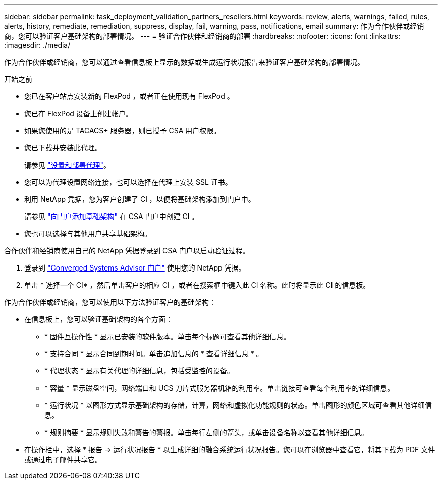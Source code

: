 ---
sidebar: sidebar 
permalink: task_deployment_validation_partners_resellers.html 
keywords: review, alerts, warnings, failed, rules, alerts, history, remediate, remediation, suppress, display, fail, warning, pass, notifications, email 
summary: 作为合作伙伴或经销商，您可以验证客户基础架构的部署情况。 
---
= 验证合作伙伴和经销商的部署
:hardbreaks:
:nofooter: 
:icons: font
:linkattrs: 
:imagesdir: ./media/


[role="lead"]
作为合作伙伴或经销商，您可以通过查看信息板上显示的数据或生成运行状况报告来验证客户基础架构的部署情况。

.开始之前
* 您已在客户站点安装新的 FlexPod ，或者正在使用现有 FlexPod 。
* 您已在 FlexPod 设备上创建帐户。
* 如果您使用的是 TACACS+ 服务器，则已授予 CSA 用户权限。
* 您已下载并安装此代理。
+
请参见 link:task_setup_deploy_agent.html["设置和部署代理"]。

* 您可以为代理设置网络连接，也可以选择在代理上安装 SSL 证书。
* 利用 NetApp 凭据，您为客户创建了 CI ，以便将基础架构添加到门户中。
+
请参见 link:task_add_infrastructure["向门户添加基础架构"] 在 CSA 门户中创建 CI 。

* 您也可以选择与其他用户共享基础架构。


合作伙伴和经销商使用自己的 NetApp 凭据登录到 CSA 门户以启动验证过程。

. 登录到 https://csa.netapp.com/["Converged Systems Advisor 门户"^] 使用您的 NetApp 凭据。
. 单击 * 选择一个 CI* ，然后单击客户的相应 CI ，或者在搜索框中键入此 CI 名称。此时将显示此 CI 的信息板。


作为合作伙伴或经销商，您可以使用以下方法验证客户的基础架构：

* 在信息板上，您可以验证基础架构的各个方面：
+
** * 固件互操作性 * 显示已安装的软件版本。单击每个标题可查看其他详细信息。
** * 支持合同 * 显示合同到期时间。单击追加信息的 * 查看详细信息 * 。
** * 代理状态 * 显示有关代理的详细信息，包括受监控的设备。
** * 容量 * 显示磁盘空间，网络端口和 UCS 刀片式服务器机箱的利用率。单击链接可查看每个利用率的详细信息。
** * 运行状况 * 以图形方式显示基础架构的存储，计算，网络和虚拟化功能规则的状态。单击图形的颜色区域可查看其他详细信息。
** * 规则摘要 * 显示规则失败和警告的警报。单击每行左侧的箭头，或单击设备名称以查看其他详细信息。


* 在操作栏中，选择 * 报告 -> 运行状况报告 * 以生成详细的融合系统运行状况报告。您可以在浏览器中查看它，将其下载为 PDF 文件或通过电子邮件共享它。

